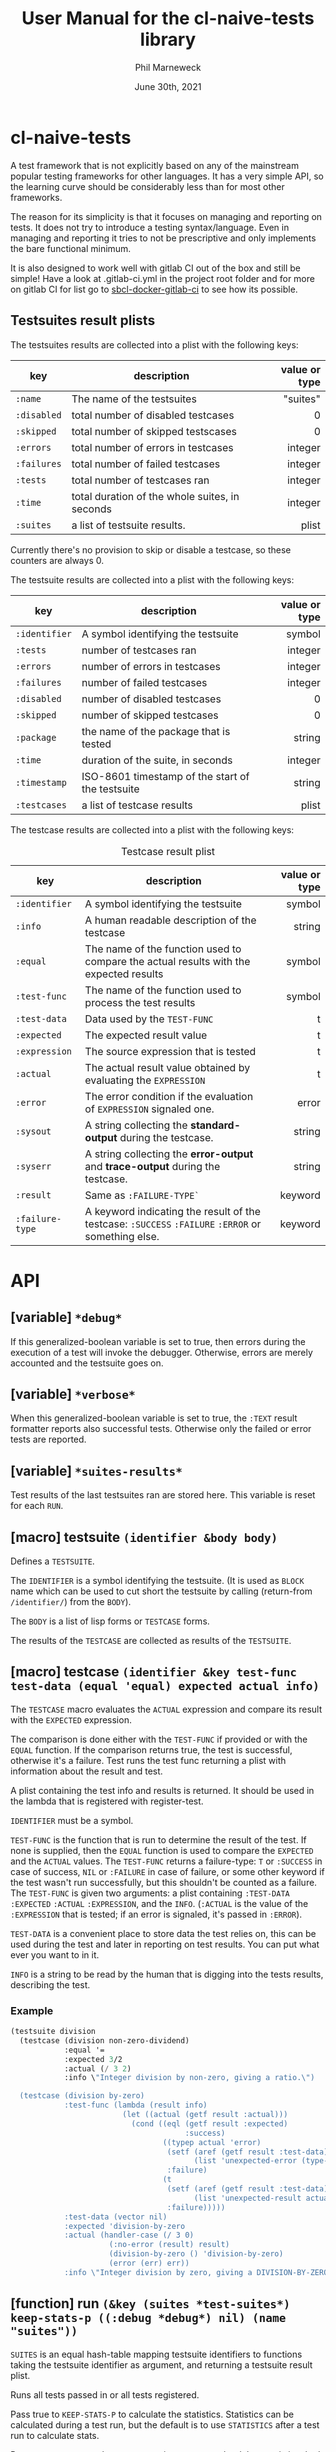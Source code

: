 # -*- mode:org;coding:utf-8 -*-

#+AUTHOR: Phil Marneweck
#+EMAIL: phil@psychedelic.co.za
#+DATE: June 30th, 2021
#+TITLE: User Manual for the cl-naive-tests library

#+BEGIN_EXPORT latex
\clearpage
#+END_EXPORT

* Prologue                                                         :noexport:

#+LATEX_HEADER: \usepackage[english]{babel}
#+LATEX_HEADER: \usepackage[autolanguage]{numprint} % Must be loaded *after* babel.
#+LATEX_HEADER: \usepackage{rotating}
#+LATEX_HEADER: \usepackage{float}
#+LATEX_HEADER: \usepackage{fancyhdr}
#+LATEX_HEADER: \usepackage[margin=0.75in]{geometry}

# LATEX_HEADER: \usepackage{indentfirst}
# LATEX_HEADER: \setlength{\parindent}{0pt}
#+LATEX_HEADER: \usepackage{parskip}

#+LATEX_HEADER: \usepackage{tikz}
#+LATEX_HEADER: \usetikzlibrary{positioning, fit, calc, shapes, arrows}
#+LATEX_HEADER: \usepackage[underline=false]{pgf-umlsd}
#+LATEX_HEADER: \usepackage{lastpage}
#+LATEX_HEADER: \pagestyle{fancyplain}
#+LATEX_HEADER: \pagenumbering{arabic}
#+LATEX_HEADER: \lhead{\small{cl-naive-tests}}
#+LATEX_HEADER: \chead{}
#+LATEX_HEADER: \rhead{\small{User Manual}}
#+LATEX_HEADER: \lfoot{}
#+LATEX_HEADER: \cfoot{\tiny{\copyright{2021 Phil Marneweck}}}
#+LATEX_HEADER: \rfoot{\small{Page \thepage \hspace{1pt} de \pageref{LastPage}}}

* cl-naive-tests

A test framework that is not explicitly based on any of the mainstream
popular testing frameworks for other languages. It has a very simple
API, so the learning curve should be considerably less than for most
other frameworks.

The reason for its simplicity is that it focuses on managing and
reporting on tests. It does not try to introduce a testing
syntax/language. Even in managing and reporting it tries to not be
prescriptive and only implements the bare functional minimum.

It is also designed to work well with gitlab CI out of the box and
still be simple! Have a look at .gitlab-ci.yml in the project root
folder and for more on gitlab CI for list go to [[https://gitlab.com/Harag/sbcl-docker-gitlab-ci][sbcl-docker-gitlab-ci]]
to see how its possible.

** Testsuites result plists

The testsuites results are collected into a plist with the following
keys:

| key       | description                                    | value or type |
|-----------+------------------------------------------------+---------------|
|           |                                                |           <r> |
| =:name=     | The name of the testsuites                     |      "suites" |
| =:disabled= | total number of disabled testcases             |             0 |
| =:skipped=  | total number of skipped testscases             |             0 |
| =:errors=   | total number of errors in testcases            |       integer |
| =:failures= | total number of failed testcases               |       integer |
| =:tests=    | total number of testcases ran                  |       integer |
| =:time=     | total duration of the whole suites, in seconds |       integer |
| =:suites=   | a list of testsuite results.                   |         plist |

Currently there's no provision to skip or disable a testcase, so
these counters are always 0.

The testsuite results are collected into a plist with the following
keys:

| key           | description                                         | value or type |
|---------------+-----------------------------------------------------+---------------|
|               |                                                     |           <r> |
| =:identifier= | A symbol identifying the testsuite                  |        symbol |
| =:tests=      | number of testcases ran                             |       integer |
| =:errors=     | number of errors in testcases                       |       integer |
| =:failures=   | number of failed testcases                          |       integer |
| =:disabled=   | number of disabled testcases                        |             0 |
| =:skipped=    | number of skipped testcases                         |             0 |
| =:package=    | the name of the package that is tested              |        string |
| =:time=       | duration of the suite, in seconds                   |       integer |
| =:timestamp=  | ISO-8601 timestamp of the start of the testsuite    |        string |
| =:testcases=  | a list of testcase results                          |         plist |

The testcase results are collected into a plist with the following
keys:

#+NAME: testcase-result-plist
#+CAPTION: Testcase result plist
#+ATTR_LATEX: :font \footnotesize  :placement [H]
| key             | description                                                                                        | value or type |
|-----------------+----------------------------------------------------------------------------------------------------+---------------|
|                 |                                                                                                    |           <r> |
| =:identifier=   | A symbol identifying the testsuite                                                                 |        symbol |
| =:info=         | A human readable description of the testcase                                                       |        string |
| =:equal=        | The name of the function used to compare the actual results with the expected results              |        symbol |
| =:test-func=    | The name of the function used to process the test results                                          |        symbol |
| =:test-data=    | Data used by the =TEST-FUNC=                                                                       |             t |
| =:expected=     | The expected result value                                                                          |             t |
| =:expression=   | The source expression that is tested                                                               |             t |
| =:actual=       | The actual result value obtained by evaluating the =EXPRESSION=                                    |             t |
| =:error=        | The error condition if the evaluation of =EXPRESSION= signaled one.                                |         error |
| =:sysout=       | A string collecting the *standard-output* during the testcase.                                     |        string |
| =:syserr=       | A string collecting the *error-output* and *trace-output* during the testcase.                     |        string |
| =:result=       | Same as =:FAILURE-TYPE`=                                                                           |       keyword |
| =:failure-type= | A keyword indicating the result of the testcase: =:SUCCESS= =:FAILURE= =:ERROR= or something else. |       keyword |

* API

** [variable] =*debug*=

If this generalized-boolean variable is set to true, then errors
during the execution of a test will invoke the debugger.  Otherwise,
errors are merely accounted and the testsuite goes on.

** [variable] =*verbose*=

When this generalized-boolean variable is set to true, the =:TEXT=
result formatter reports also successful tests.  Otherwise only the
failed or error tests are reported.

** [variable] =*suites-results*=

Test results of the last testsuites ran are stored here.
This variable is reset for each =RUN=.

** [macro] testsuite =(identifier &body body)=

Defines a =TESTSUITE=.

The =IDENTIFIER= is a symbol identifying the testsuite. (It is used as
=BLOCK= name which can be used to cut short the testsuite by calling
(return-from =/identifier/=) from the =BODY=).

The =BODY= is a list of lisp forms or =TESTCASE= forms.

The results of the =TESTCASE= are collected as results of the =TESTSUITE=.

** [macro] testcase =(identifier &key test-func test-data (equal 'equal) expected actual info)=

The =TESTCASE= macro evaluates the =ACTUAL= expression and compare its
result with the =EXPECTED= expression.

The comparison is done either with the =TEST-FUNC= if provided or with the
=EQUAL= function.  If the comparison returns true, the test is
successful, otherwise it's a failure.  Test runs the test func
returning a plist with information about the result and test.

A plist containing the test info and results is returned.  It should
be used in the lambda that is registered with register-test.

=IDENTIFIER= must be a symbol.

=TEST-FUNC= is the function that is run to determine the result of the
test.  If none is supplied, then the =EQUAL= function is used to
compare the =EXPECTED= and the =ACTUAL= values.  The =TEST-FUNC=
returns a failure-type: =T= or =:SUCCESS= in case of success, =NIL= or
=:FAILURE= in case of failure, or some other keyword if the test
wasn't run successfully, but this shouldn't be counted as a failure.
The =TEST-FUNC= is given two arguments: a plist containing
=:TEST-DATA= =:EXPECTED= =:ACTUAL= =:EXPRESSION=, and the
=INFO=. (=:ACTUAL= is the value of the =:EXPRESSION= that is tested;
if an error is signaled, it's passed in =:ERROR=).

=TEST-DATA= is a convenient place to store data the test relies on, this
can be used during the test and later in reporting on test results.
You can put what ever you want to in it.

=INFO= is a string to be read by the human that is digging into the
tests results, describing the test.

*** Example

#+BEGIN_SRC lisp
  (testsuite division
    (testcase (division non-zero-dividend)
              :equal '=
              :expected 3/2
              :actual (/ 3 2)
              :info \"Integer division by non-zero, giving a ratio.\")

    (testcase (division by-zero)
              :test-func (lambda (result info)
                           (let ((actual (getf result :actual)))
                             (cond ((eql (getf result :expected)
                                         :success)
                                    ((typep actual 'error)
                                     (setf (aref (getf result :test-data) 0)
                                           (list 'unexpected-error (type-of actual)))
                                     :failure)
                                    (t
                                     (setf (aref (getf result :test-data) 0)
                                           (list 'unexpected-result actual))
                                     :failure)))))
              :test-data (vector nil)
              :expected 'division-by-zero
              :actual (handler-case (/ 3 0)
                        (:no-error (result) result)
                        (division-by-zero () 'division-by-zero)
                        (error (err) err))
              :info \"Integer division by zero, giving a DIVISION-BY-ZERO error.\"))
#+END_SRC

** [function] run =(&key (suites *test-suites*) keep-stats-p ((:debug *debug*) nil) (name "suites"))=

=SUITES= is an equal hash-table mapping testsuite identifiers to
functions taking the testsuite identifier as argument, and returning a
testsuite result plist.

Runs all tests passed in or all tests registered.

Pass true to =KEEP-STATS-P= to calculate the statistics.
Statistics can be calculated during a test run, but the default is to
use =STATISTICS= after a test run to calculate stats.

Pass true to =DEBUG= so that upon error in a testcase, the debugger is
invoked.

The name of the testsuites can be specified with the =NAME= parameter.

Returns:
- the testsuites result plist;
- the statistics.

** [function] report =(&optional (suites-results *suites-results*))=

Reports on the pass or failure of the results set over all. This does
not do any pretty printing  because it needs to be machine
readable. If you want pretty reporting look at =WRITE-RESULTS= or
=FORMAT-RESULTS= or do your own.

The output format is:

#+BEGIN_EXAMPLE
Passed:       <integer>
Failed:       <integer>
#+END_EXAMPLE

If some tests have other statuses, then additionnal lines with the
format:

#+BEGIN_EXAMPLE
<status>:     <integer>
#+END_EXAMPLE

are issued.

Returns:
- a boolean indicating whether all testcases were successful;
- the list of successful testcases;
- the list of failed testcases;
- the list of other testcases.

** [function] find-testcase =(testcase-identifier suites-results &key test)=

Finds a testcase in the =SUITES-RESULTS=.

** [function] calc-stats =(result &optional (stats (make-hash-table :test #'equalp)))=

Calculates stats. Stats are simple counts of tests, passed and failed
per level.  Stats are stored in a hashtable per identifier level,
which makes it easy to get to in format-results if needed.

** [function] statistics =(results)=

Can be used to calculate statistics post tests if *keep-stats-p* was
nil.

** [generic fucntion] format-results =(format results)=

/format-results (format suites-results)/

Formats the =SUITES-RESULTS= according to =FORMAT=.
The default method just outputs the results using lisp format string.

/format-results ((format (eql :junit)) suites-results)/

Formats the =SUITES-RESULTS= as Junit XML; junits only allows 3
levels nl. suites, suite and testcase.

/format-results ((format (eql :text)) suites-results)/

Formats the =SUITES-RESULTS= as text; can be used to output them on then
REPL. When =*VERBOSE*=  is =NIL=, the successful testcases are not reported.

** [function] write-results =(suites-results &key (stream *standard-output*) format)=

Writes the =SUITES-RESULTS= to the =STREAM=.  Formats the results using =FORMAT-RESULT=.

** [function] save-results =(suites-results &key (file "results.log") format)=

Saves the =SUITES-RESULTS= to the =FILE=.  Formats the results using =FORMAT-RESULT=.
This can be used to produce files that could be used by some thing like gitlab CI.

* Epilogue                                                         :noexport:

# Local Variables:
# eval: (auto-fill-mode 1)
# End:
